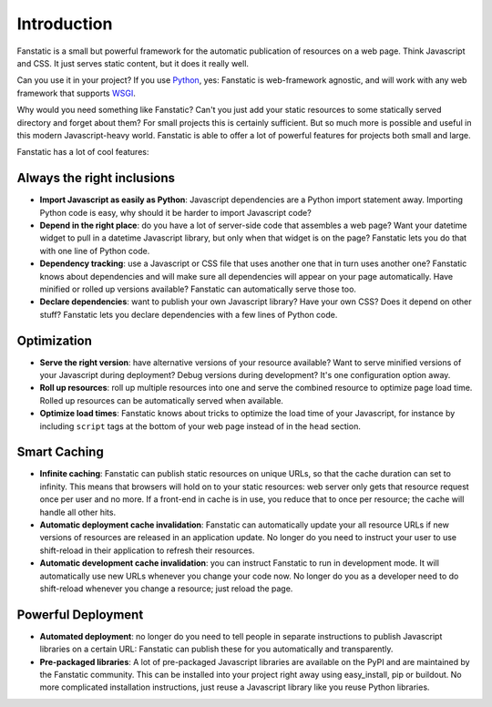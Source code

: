 Introduction
============

Fanstatic is a small but powerful framework for the automatic
publication of resources on a web page. Think Javascript and CSS. It
just serves static content, but it does it really well.

Can you use it in your project? If you use Python_, yes: Fanstatic is
web-framework agnostic, and will work with any web framework that
supports WSGI_.

.. _Python: http://www.python.org

.. _WSGI: http://wsgi.org/wsgi/

Why would you need something like Fanstatic? Can't you just add your
static resources to some statically served directory and forget about
them?  For small projects this is certainly sufficient. But so much
more is possible and useful in this modern Javascript-heavy
world. Fanstatic is able to offer a lot of powerful features for
projects both small and large.

Fanstatic has a lot of cool features:

Always the right inclusions
----------------------------

* **Import Javascript as easily as Python**: Javascript dependencies
  are a Python import statement away. Importing Python code is easy,
  why should it be harder to import Javascript code?

* **Depend in the right place**: do you have a lot of server-side code
  that assembles a web page? Want your datetime widget to pull in a
  datetime Javascript library, but only when that widget is on the
  page? Fanstatic lets you do that with one line of Python code.

* **Dependency tracking**: use a Javascript or CSS file that uses another
  one that in turn uses another one? Fanstatic knows about
  dependencies and will make sure all dependencies will appear on your
  page automatically. Have minified or rolled up versions available?
  Fanstatic can automatically serve those too.

* **Declare dependencies**: want to publish your own Javascript
  library?  Have your own CSS? Does it depend on other stuff?
  Fanstatic lets you declare dependencies with a few lines of Python
  code.

Optimization
------------

* **Serve the right version**: have alternative versions of your
  resource available? Want to serve minified versions of your
  Javascript during deployment? Debug versions during development?
  It's one configuration option away.

* **Roll up resources**: roll up multiple resources into one and serve
  the combined resource to optimize page load time. Rolled up
  resources can be automatically served when available.

* **Optimize load times**: Fanstatic knows about tricks to optimize
  the load time of your Javascript, for instance by including
  ``script`` tags at the bottom of your web page instead of in the
  ``head`` section.

Smart Caching
-------------

* **Infinite caching**: Fanstatic can publish static resources on
  unique URLs, so that the cache duration can set to infinity. This
  means that browsers will hold on to your static resources: web
  server only gets that resource request once per user and no more. If
  a front-end in cache is in use, you reduce that to once per
  resource; the cache will handle all other hits.

* **Automatic deployment cache invalidation**: Fanstatic can
  automatically update your all resource URLs if new versions of
  resources are released in an application update. No longer do you
  need to instruct your user to use shift-reload in their application
  to refresh their resources.

* **Automatic development cache invalidation**: you can instruct
  Fanstatic to run in development mode. It will automatically use new
  URLs whenever you change your code now. No longer do you as a
  developer need to do shift-reload whenever you change a resource;
  just reload the page.

Powerful Deployment
-------------------

* **Automated deployment**: no longer do you need to tell people in
  separate instructions to publish Javascript libraries on a certain
  URL: Fanstatic can publish these for you automatically and
  transparently.

* **Pre-packaged libraries**: A lot of pre-packaged Javascript
  libraries are available on the PyPI and are maintained by the
  Fanstatic community. This can be installed into your project right
  away using easy_install, pip or buildout. No more complicated
  installation instructions, just reuse a Javascript library like you
  reuse Python libraries.
